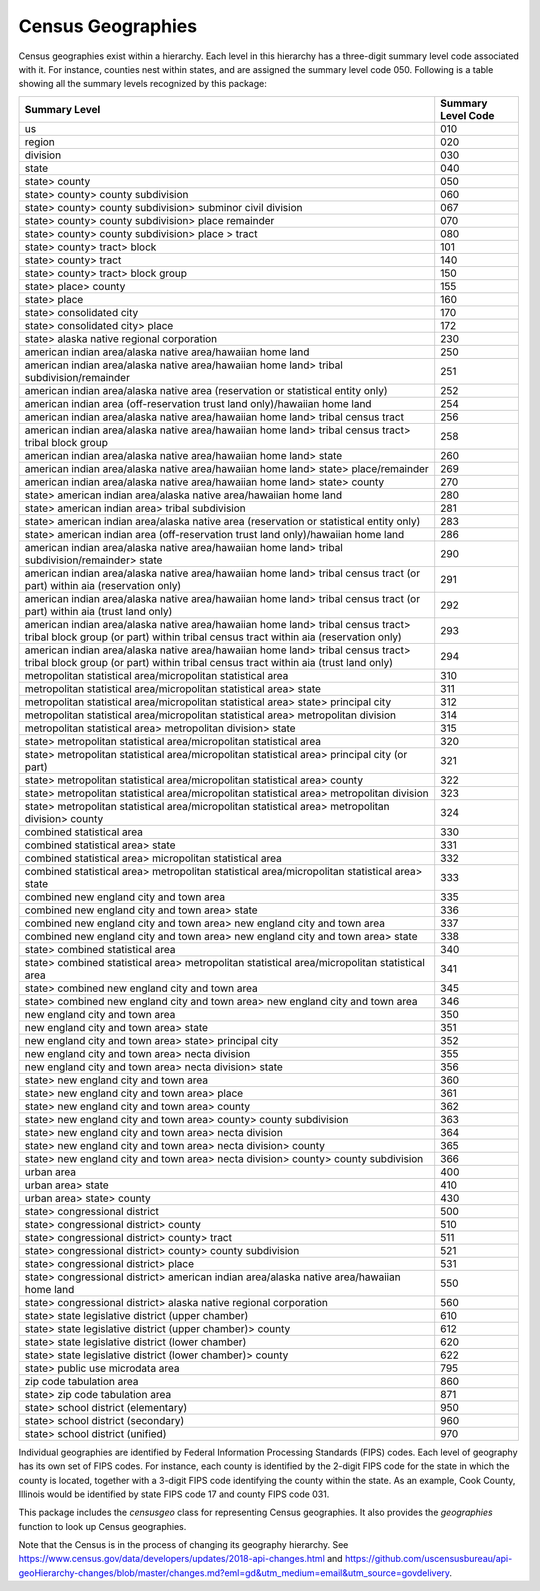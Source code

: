 ===============================================================
Census Geographies
===============================================================

Census geographies exist within a hierarchy. Each level in this hierarchy
has a three-digit summary level code associated with it. For instance,
counties nest within states, and are assigned the summary level code 050.
Following is a table showing all the summary levels recognized by this package:

======================================================================================================================================================================	==================
Summary Level																				Summary Level Code
======================================================================================================================================================================	==================
us																					010
region																					020
division																				030
state																					040
state> county																				050
state> county> county subdivision																	060
state> county> county subdivision> subminor civil division														067
state> county> county subdivision> place remainder															070
state> county> county subdivision> place > tract															080
state> county> tract> block																		101
state> county> tract																			140
state> county> tract> block group																	150
state> place> county																			155
state> place																				160
state> consolidated city																		170
state> consolidated city> place																		172
state> alaska native regional corporation																230
american indian area/alaska native area/hawaiian home land														250
american indian area/alaska native area/hawaiian home land> tribal subdivision/remainder										251
american indian area/alaska native area (reservation or statistical entity only)											252
american indian area (off-reservation trust land only)/hawaiian home land												254
american indian area/alaska native area/hawaiian home land> tribal census tract												256
american indian area/alaska native area/hawaiian home land> tribal census tract> tribal block group									258
american indian area/alaska native area/hawaiian home land> state													260
american indian area/alaska native area/hawaiian home land> state> place/remainder											269
american indian area/alaska native area/hawaiian home land> state> county												270
state> american indian area/alaska native area/hawaiian home land													280
state> american indian area> tribal subdivision																281
state> american indian area/alaska native area (reservation or statistical entity only)											283
state> american indian area (off-reservation trust land only)/hawaiian home land											286
american indian area/alaska native area/hawaiian home land> tribal subdivision/remainder> state										290
american indian area/alaska native area/hawaiian home land> tribal census tract (or part) within aia (reservation only)							291
american indian area/alaska native area/hawaiian home land> tribal census tract (or part) within aia (trust land only)							292
american indian area/alaska native area/hawaiian home land> tribal census tract> tribal block group (or part) within tribal census tract within aia (reservation only)	293
american indian area/alaska native area/hawaiian home land> tribal census tract> tribal block group (or part) within tribal census tract within aia (trust land only)	294
metropolitan statistical area/micropolitan statistical area														310
metropolitan statistical area/micropolitan statistical area> state													311
metropolitan statistical area/micropolitan statistical area> state> principal city											312
metropolitan statistical area/micropolitan statistical area> metropolitan division											314
metropolitan statistical area> metropolitan division> state														315
state> metropolitan statistical area/micropolitan statistical area													320
state> metropolitan statistical area/micropolitan statistical area> principal city (or part)										321
state> metropolitan statistical area/micropolitan statistical area> county												322
state> metropolitan statistical area/micropolitan statistical area> metropolitan division										323
state> metropolitan statistical area/micropolitan statistical area> metropolitan division> county									324
combined statistical area																		330
combined statistical area> state																	331
combined statistical area> micropolitan statistical area														332
combined statistical area> metropolitan statistical area/micropolitan statistical area> state										333
combined new england city and town area																	335
combined new england city and town area> state																336
combined new england city and town area> new england city and town area													337
combined new england city and town area> new england city and town area> state												338
state> combined statistical area																	340
state> combined statistical area> metropolitan statistical area/micropolitan statistical area										341
state> combined new england city and town area																345
state> combined new england city and town area> new england city and town area												346
new england city and town area																		350
new england city and town area> state																	351
new england city and town area> state> principal city															352
new england city and town area> necta division																355
new england city and town area> necta division> state															356
state> new england city and town area																	360
state> new england city and town area> place																361
state> new england city and town area> county																362
state> new england city and town area> county> county subdivision													363
state> new england city and town area> necta division															364
state> new england city and town area> necta division> county														365
state> new england city and town area> necta division> county> county subdivision											366
urban area																				400
urban area> state																			410
urban area> state> county																		430
state> congressional district																		500
state> congressional district> county																	510
state> congressional district> county> tract																511
state> congressional district> county> county subdivision														521
state> congressional district> place																	531
state> congressional district> american indian area/alaska native area/hawaiian home land										550
state> congressional district> alaska native regional corporation													560
state> state legislative district (upper chamber)															610
state> state legislative district (upper chamber)> county														612
state> state legislative district (lower chamber)															620
state> state legislative district (lower chamber)> county														622
state> public use microdata area																	795
zip code tabulation area																		860
state> zip code tabulation area																		871
state> school district (elementary)																	950
state> school district (secondary)																	960
state> school district (unified)																	970
======================================================================================================================================================================	==================

Individual geographies are identified by Federal Information Processing
Standards (FIPS) codes. Each level of geography has its own set of FIPS codes.
For instance, each county is identified by the 2-digit FIPS code for the
state in which the county is located, together with a 3-digit FIPS code
identifying the county within the state. As an example, Cook County,
Illinois would be identified by state FIPS code 17 and
county FIPS code 031.

This package includes the `censusgeo` class for representing Census
geographies. It also provides the `geographies` function to look
up Census geographies.

Note that the Census is in the process of changing its geography
hierarchy. See https://www.census.gov/data/developers/updates/2018-api-changes.html
and https://github.com/uscensusbureau/api-geoHierarchy-changes/blob/master/changes.md?eml=gd&utm_medium=email&utm_source=govdelivery.

